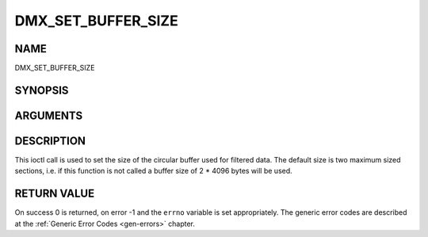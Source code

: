 .. -*- coding: utf-8; mode: rst -*-

.. _DMX_SET_BUFFER_SIZE:

===================
DMX_SET_BUFFER_SIZE
===================

NAME
----

DMX_SET_BUFFER_SIZE

SYNOPSIS
--------

.. c:function:: int ioctl( int fd, int request = DMX_SET_BUFFER_SIZE, unsigned long size)


ARGUMENTS
---------

.. flat-table::
    :header-rows:  0
    :stub-columns: 0


    -  .. row 1

       -  int fd

       -  File descriptor returned by a previous call to open().

    -  .. row 2

       -  int request

       -  Equals DMX_SET_BUFFER_SIZE for this command.

    -  .. row 3

       -  unsigned long size

       -  Size of circular buffer.


DESCRIPTION
-----------

This ioctl call is used to set the size of the circular buffer used for
filtered data. The default size is two maximum sized sections, i.e. if
this function is not called a buffer size of 2 \* 4096 bytes will be
used.


RETURN VALUE
------------

On success 0 is returned, on error -1 and the ``errno`` variable is set
appropriately. The generic error codes are described at the
:ref:`Generic Error Codes <gen-errors>` chapter.

